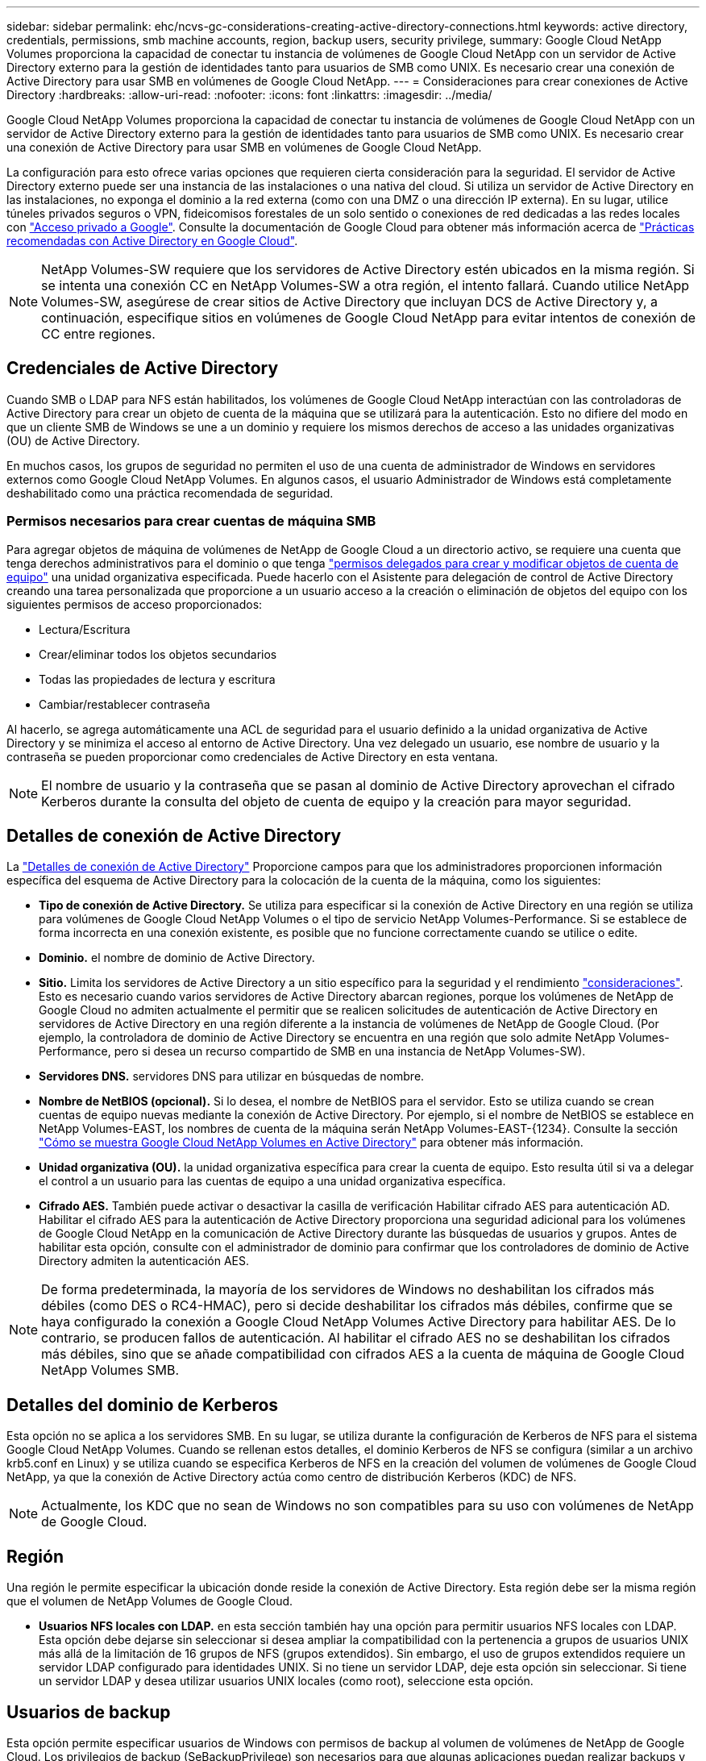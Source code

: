 ---
sidebar: sidebar 
permalink: ehc/ncvs-gc-considerations-creating-active-directory-connections.html 
keywords: active directory, credentials, permissions, smb machine accounts, region, backup users, security privilege, 
summary: Google Cloud NetApp Volumes proporciona la capacidad de conectar tu instancia de volúmenes de Google Cloud NetApp con un servidor de Active Directory externo para la gestión de identidades tanto para usuarios de SMB como UNIX. Es necesario crear una conexión de Active Directory para usar SMB en volúmenes de Google Cloud NetApp. 
---
= Consideraciones para crear conexiones de Active Directory
:hardbreaks:
:allow-uri-read: 
:nofooter: 
:icons: font
:linkattrs: 
:imagesdir: ../media/


[role="lead"]
Google Cloud NetApp Volumes proporciona la capacidad de conectar tu instancia de volúmenes de Google Cloud NetApp con un servidor de Active Directory externo para la gestión de identidades tanto para usuarios de SMB como UNIX. Es necesario crear una conexión de Active Directory para usar SMB en volúmenes de Google Cloud NetApp.

La configuración para esto ofrece varias opciones que requieren cierta consideración para la seguridad. El servidor de Active Directory externo puede ser una instancia de las instalaciones o una nativa del cloud. Si utiliza un servidor de Active Directory en las instalaciones, no exponga el dominio a la red externa (como con una DMZ o una dirección IP externa). En su lugar, utilice túneles privados seguros o VPN, fideicomisos forestales de un solo sentido o conexiones de red dedicadas a las redes locales con https://cloud.google.com/vpc/docs/private-google-access["Acceso privado a Google"^]. Consulte la documentación de Google Cloud para obtener más información acerca de https://cloud.google.com/managed-microsoft-ad/docs/best-practices["Prácticas recomendadas con Active Directory en Google Cloud"^].


NOTE: NetApp Volumes-SW requiere que los servidores de Active Directory estén ubicados en la misma región. Si se intenta una conexión CC en NetApp Volumes-SW a otra región, el intento fallará. Cuando utilice NetApp Volumes-SW, asegúrese de crear sitios de Active Directory que incluyan DCS de Active Directory y, a continuación, especifique sitios en volúmenes de Google Cloud NetApp para evitar intentos de conexión de CC entre regiones.



== Credenciales de Active Directory

Cuando SMB o LDAP para NFS están habilitados, los volúmenes de Google Cloud NetApp interactúan con las controladoras de Active Directory para crear un objeto de cuenta de la máquina que se utilizará para la autenticación. Esto no difiere del modo en que un cliente SMB de Windows se une a un dominio y requiere los mismos derechos de acceso a las unidades organizativas (OU) de Active Directory.

En muchos casos, los grupos de seguridad no permiten el uso de una cuenta de administrador de Windows en servidores externos como Google Cloud NetApp Volumes. En algunos casos, el usuario Administrador de Windows está completamente deshabilitado como una práctica recomendada de seguridad.



=== Permisos necesarios para crear cuentas de máquina SMB

Para agregar objetos de máquina de volúmenes de NetApp de Google Cloud a un directorio activo, se requiere una cuenta que tenga derechos administrativos para el dominio o que tenga https://docs.microsoft.com/en-us/windows-server/identity/ad-ds/plan/delegating-administration-by-using-ou-objects["permisos delegados para crear y modificar objetos de cuenta de equipo"^] una unidad organizativa especificada. Puede hacerlo con el Asistente para delegación de control de Active Directory creando una tarea personalizada que proporcione a un usuario acceso a la creación o eliminación de objetos del equipo con los siguientes permisos de acceso proporcionados:

* Lectura/Escritura
* Crear/eliminar todos los objetos secundarios
* Todas las propiedades de lectura y escritura
* Cambiar/restablecer contraseña


Al hacerlo, se agrega automáticamente una ACL de seguridad para el usuario definido a la unidad organizativa de Active Directory y se minimiza el acceso al entorno de Active Directory. Una vez delegado un usuario, ese nombre de usuario y la contraseña se pueden proporcionar como credenciales de Active Directory en esta ventana.


NOTE: El nombre de usuario y la contraseña que se pasan al dominio de Active Directory aprovechan el cifrado Kerberos durante la consulta del objeto de cuenta de equipo y la creación para mayor seguridad.



== Detalles de conexión de Active Directory

La https://cloud.google.com/architecture/partners/netapp-cloud-volumes/creating-smb-volumes["Detalles de conexión de Active Directory"^] Proporcione campos para que los administradores proporcionen información específica del esquema de Active Directory para la colocación de la cuenta de la máquina, como los siguientes:

* *Tipo de conexión de Active Directory.* Se utiliza para especificar si la conexión de Active Directory en una región se utiliza para volúmenes de Google Cloud NetApp Volumes o el tipo de servicio NetApp Volumes-Performance. Si se establece de forma incorrecta en una conexión existente, es posible que no funcione correctamente cuando se utilice o edite.
* *Dominio.* el nombre de dominio de Active Directory.
* *Sitio.* Limita los servidores de Active Directory a un sitio específico para la seguridad y el rendimiento https://cloud.google.com/architecture/partners/netapp-cloud-volumes/managing-active-directory-connections["consideraciones"^]. Esto es necesario cuando varios servidores de Active Directory abarcan regiones, porque los volúmenes de NetApp de Google Cloud no admiten actualmente el permitir que se realicen solicitudes de autenticación de Active Directory en servidores de Active Directory en una región diferente a la instancia de volúmenes de NetApp de Google Cloud. (Por ejemplo, la controladora de dominio de Active Directory se encuentra en una región que solo admite NetApp Volumes-Performance, pero si desea un recurso compartido de SMB en una instancia de NetApp Volumes-SW).
* *Servidores DNS.* servidores DNS para utilizar en búsquedas de nombre.
* *Nombre de NetBIOS (opcional).* Si lo desea, el nombre de NetBIOS para el servidor. Esto se utiliza cuando se crean cuentas de equipo nuevas mediante la conexión de Active Directory. Por ejemplo, si el nombre de NetBIOS se establece en NetApp Volumes-EAST, los nombres de cuenta de la máquina serán NetApp Volumes-EAST-{1234}. Consulte la sección link:ncvs-gc-considerations-creating-active-directory-connections.html#how-cloud-volumes-service-shows-up-in-active-directory["Cómo se muestra Google Cloud NetApp Volumes en Active Directory"] para obtener más información.
* *Unidad organizativa (OU).* la unidad organizativa específica para crear la cuenta de equipo. Esto resulta útil si va a delegar el control a un usuario para las cuentas de equipo a una unidad organizativa específica.
* *Cifrado AES.* También puede activar o desactivar la casilla de verificación Habilitar cifrado AES para autenticación AD. Habilitar el cifrado AES para la autenticación de Active Directory proporciona una seguridad adicional para los volúmenes de Google Cloud NetApp en la comunicación de Active Directory durante las búsquedas de usuarios y grupos. Antes de habilitar esta opción, consulte con el administrador de dominio para confirmar que los controladores de dominio de Active Directory admiten la autenticación AES.



NOTE: De forma predeterminada, la mayoría de los servidores de Windows no deshabilitan los cifrados más débiles (como DES o RC4-HMAC), pero si decide deshabilitar los cifrados más débiles, confirme que se haya configurado la conexión a Google Cloud NetApp Volumes Active Directory para habilitar AES. De lo contrario, se producen fallos de autenticación. Al habilitar el cifrado AES no se deshabilitan los cifrados más débiles, sino que se añade compatibilidad con cifrados AES a la cuenta de máquina de Google Cloud NetApp Volumes SMB.



== Detalles del dominio de Kerberos

Esta opción no se aplica a los servidores SMB. En su lugar, se utiliza durante la configuración de Kerberos de NFS para el sistema Google Cloud NetApp Volumes. Cuando se rellenan estos detalles, el dominio Kerberos de NFS se configura (similar a un archivo krb5.conf en Linux) y se utiliza cuando se especifica Kerberos de NFS en la creación del volumen de volúmenes de Google Cloud NetApp, ya que la conexión de Active Directory actúa como centro de distribución Kerberos (KDC) de NFS.


NOTE: Actualmente, los KDC que no sean de Windows no son compatibles para su uso con volúmenes de NetApp de Google Cloud.



== Región

Una región le permite especificar la ubicación donde reside la conexión de Active Directory. Esta región debe ser la misma región que el volumen de NetApp Volumes de Google Cloud.

* *Usuarios NFS locales con LDAP.* en esta sección también hay una opción para permitir usuarios NFS locales con LDAP. Esta opción debe dejarse sin seleccionar si desea ampliar la compatibilidad con la pertenencia a grupos de usuarios UNIX más allá de la limitación de 16 grupos de NFS (grupos extendidos). Sin embargo, el uso de grupos extendidos requiere un servidor LDAP configurado para identidades UNIX. Si no tiene un servidor LDAP, deje esta opción sin seleccionar. Si tiene un servidor LDAP y desea utilizar usuarios UNIX locales (como root), seleccione esta opción.




== Usuarios de backup

Esta opción permite especificar usuarios de Windows con permisos de backup al volumen de volúmenes de NetApp de Google Cloud. Los privilegios de backup (SeBackupPrivilege) son necesarios para que algunas aplicaciones puedan realizar backups y restaurar correctamente los datos en los volúmenes NAS. Este usuario tiene un alto nivel de acceso a los datos en el volumen, por lo que debe tener en cuenta https://docs.microsoft.com/en-us/windows/security/threat-protection/security-policy-settings/audit-audit-the-use-of-backup-and-restore-privilege["habilitar la auditoría del acceso de ese usuario"^]. Una vez habilitado, los eventos de auditoría aparecen en el Visor de sucesos > registros de Windows > Seguridad.

image:ncvs-gc-image19.png["Figura que muestra el cuadro de diálogo de entrada/salida o que representa el contenido escrito"]



== Usuarios con privilegios de seguridad

Esta opción permite especificar usuarios de Windows con permisos de modificación de la seguridad para el volumen de volúmenes de NetApp de Google Cloud. Security Privileges (SeSecurityPrivilege) es necesario (https://docs.netapp.com/us-en/ontap/smb-hyper-v-sql/add-sesecurityprivilege-user-account-task.html["Como SQL Server"^]para que algunas aplicaciones ) establezcan correctamente los permisos durante la instalación. Este privilegio se necesita para gestionar el registro de seguridad. Aunque este privilegio no es tan potente como SeBackupPrivilege, NetApp recomienda https://docs.microsoft.com/en-us/windows/security/threat-protection/auditing/basic-audit-privilege-use["auditar el acceso de los usuarios"^] utilizar este nivel de privilegio si es necesario.

Para obtener más información, consulte https://docs.microsoft.com/en-us/windows/security/threat-protection/auditing/event-4672["Privilegios especiales asignados al nuevo inicio de sesión"^].



== Cómo se muestra Google Cloud NetApp Volumes en Active Directory

Los volúmenes de Google Cloud NetApp se muestran en Active Directory como un objeto de cuenta de máquina normal. Las convenciones de nomenclatura son las siguientes.

* CIFS/SMB y NFS Kerberos crean objetos de cuentas de equipo independientes.
* NFS con LDAP habilitado crea una cuenta de máquina en Active Directory para vínculos LDAP de Kerberos.
* Los volúmenes dobles de protocolo con LDAP comparten la cuenta de máquina CIFS/SMB para LDAP y SMB.
* Las cuentas de máquina de CIFS/SMB utilizan una convención de nomenclatura del NOMBRE-1234 (ID de cuatro dígitos aleatorio con un guión anexado al nombre de <10 caracteres) para la cuenta de la máquina. Puede definir EL NOMBRE mediante el valor de nombre NetBIOS en la conexión de Active Directory (consulte la sección “<<Detalles de conexión de Active Directory>>”).
* NFS Kerberos utiliza NFS-NAME-1234 como convención de nomenclatura (hasta 15 caracteres). Si se utilizan más de 15 caracteres, el nombre es NFS-TRUNCADO-NAME-1234.
* Las instancias de NetApp Volumes-Performance solo para NFS con LDAP habilitado crean una cuenta de máquina SMB para vincularla al servidor LDAP con la misma convención de nomenclatura que las instancias de CIFS/SMB.
* Cuando se crea una cuenta de máquina SMB, los recursos compartidos admin ocultos predeterminados (consulte la sección link:ncvs-gc-smb.html#default-hidden-shares[""Recursos compartidos ocultos predeterminados""]) También se crean (c$, admin$, ipc$), pero esos recursos compartidos no tienen ACL asignados y son inaccesibles.
* Los objetos de cuenta de equipo se colocan de forma predeterminada en CN=Computers, pero a puede especificar una unidad organizativa diferente cuando sea necesario. Consulte la sección «<<Permisos necesarios para crear cuentas de máquina SMB>>» para obtener más información sobre qué derechos de acceso son necesarios para añadir o quitar objetos de cuenta de máquina en volúmenes de Google Cloud NetApp.


Cuando Google Cloud NetApp Volumes añade la cuenta de máquina SMB a Active Directory, se completan los siguientes campos:

* cn (con el nombre del servidor SMB especificado)
* DNSHostName (con SMBserver.domain.com)
* MSDS-SupportedEncryptionTypes (permite DES_CBC_MD5, RC4_HMAC_MD5 si el cifrado AES no está habilitado; si el cifrado AES está habilitado, SE permite EL intercambio DE la cuenta DES_CBC_MD5, RC4_HMAC_MD5, AES128_CTS_HMAC_SHA1_96, AES256_CTS_HMAC_HMAC_96 con la cuenta SMB)
* Nombre (con el nombre del servidor SMB)
* SAMAccountName (con smbServer$)
* ServicePrincipalName (con host/smbserver.domain.com y host/smbServer SPN para Kerberos)


Si desea deshabilitar los tipos de cifrado Kerberos más débiles (enctype) en la cuenta de la máquina, puede cambiar el valor MSDS-SupportedEncryptionTypes de la cuenta de la máquina a uno de los valores de la tabla siguiente para permitir sólo AES.

|===
| MSDS-SupportedEncryptionTypes de valor | Enctype activado 


| 2 | DES_CBC_MD5 


| 4 | RC4_HMAC 


| 8 | SÓLO AES128_CTS_HMAC_SHA1_96 


| 16 | SÓLO AES256_CTS_HMAC_SHA1_96 


| 24 | AES128_CTS_HMAC_SHA1_96 Y AES256_CTS_HMAC_SHA1_96 


| 30 | DES_CBC_MD5, RC4_HMAC, AES128_CTS_HMAC_SHA1_96 Y AES256_CTS_HMAC_SHA1_96 
|===
Para habilitar el cifrado AES para cuentas de equipo SMB, haga clic en Activar cifrado AES para autenticación AD al crear la conexión de Active Directory.

Para habilitar el cifrado AES para NFS Kerberos, https://cloud.google.com/architecture/partners/netapp-cloud-volumes/creating-nfs-volumes["Consulta la documentación de Google Cloud NetApp Volumes"^].
